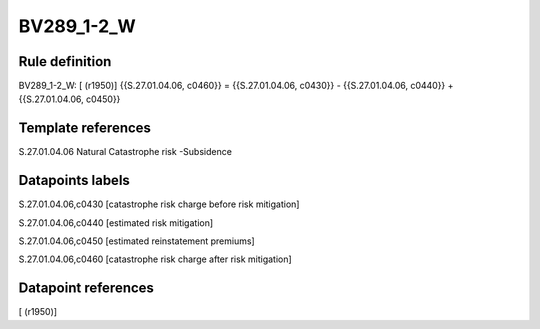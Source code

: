 ===========
BV289_1-2_W
===========

Rule definition
---------------

BV289_1-2_W: [ (r1950)] {{S.27.01.04.06, c0460}} = {{S.27.01.04.06, c0430}} - {{S.27.01.04.06, c0440}} + {{S.27.01.04.06, c0450}}


Template references
-------------------

S.27.01.04.06 Natural Catastrophe risk -Subsidence


Datapoints labels
-----------------

S.27.01.04.06,c0430 [catastrophe risk charge before risk mitigation]

S.27.01.04.06,c0440 [estimated risk mitigation]

S.27.01.04.06,c0450 [estimated reinstatement premiums]

S.27.01.04.06,c0460 [catastrophe risk charge after risk mitigation]



Datapoint references
--------------------

[ (r1950)]